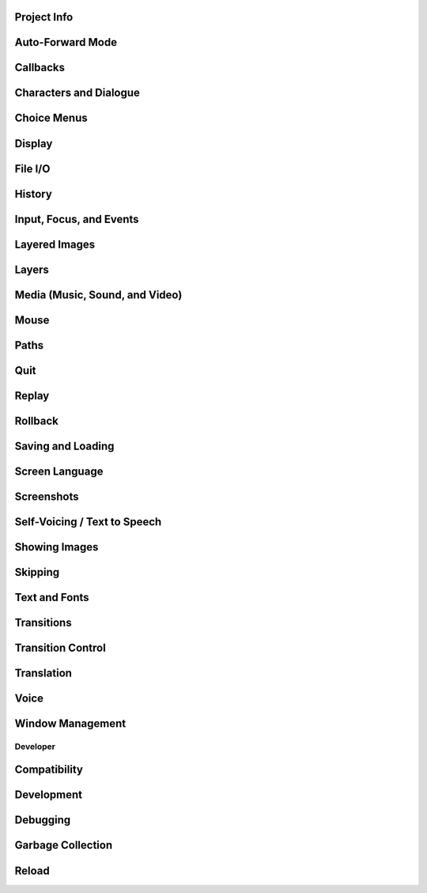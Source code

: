 Project Info
------------

.. var:: config.name
.. var:: config.version
.. var:: config.window_icon
.. var:: config.window_title

Auto-Forward Mode
------------------

.. var:: config.afm_bonus
.. var:: config.afm_callback
.. var:: config.afm_characters
.. var:: config.afm_voice_delay

Callbacks
---------

.. var:: config.after_default_callbacks
.. var:: config.context_callback
.. var:: config.start_callbacks
.. var:: config.python_callbacks
.. var:: config.python_exit_callbacks
.. var:: config.periodic_callbacks
.. var:: config.start_interact_callbacks
.. var:: config.interact_callbacks
.. var:: config.statement_callbacks
.. var:: config.scene_callbacks
.. var:: config.label_callbacks
.. var:: config.with_callback


Characters and Dialogue
-----------------------

.. var:: config.character_id_prefixes
.. var:: config.all_character_callbacks
.. var:: config.character_callback
.. var:: config.say_arguments_callback
.. var:: config.say_allow_dismiss
.. var:: config.say_sustain_callbacks

Choice Menus
------------

.. var:: config.menu_arguments_callback
.. var:: config.menu_include_disabled
.. var:: config.menu_window_subtitle
.. var:: config.narrator_menu
.. var:: config.auto_choice_delay

Display
-------

.. var:: config.gl_clear_color
.. var:: config.gl_lod_bias
.. var:: config.gl_test_image
.. var:: config.gl_resize
.. var:: config.screen_height
.. var:: config.screen_width
.. var:: config.physical_height
.. var:: config.physical_width
.. var:: config.adjust_view_size
.. var:: config.nearest_neighbor
.. var:: config.display_start_callbacks
.. var:: config.shader_part_filter
.. var:: config.minimum_presplash_time

File I/O
--------

.. var:: config.file_open_callback
.. var:: config.open_file_encoding

History
-------

.. var:: config.history_callbacks
.. var:: config.history_length
.. var:: config.history_current_dialogue

Input, Focus, and Events
------------------------

.. var:: config.keymap
.. var:: config.pad_bindings
.. var:: config.controller_blocklist
.. var:: config.longpress_duration
.. var:: config.longpress_radius
.. var:: config.longpress_vibrate
.. var:: config.script_version
.. var:: config.allow_screensaver
.. var:: config.input_caret_blink
.. var:: config.pass_controller_events
.. var:: config.pass_joystick_events
.. var:: config.web_input
.. var:: config.focus_crossrange_penalty


Layered Images
--------------

.. var:: config.layeredimage_offer_screen

Layers
------

.. var:: config.sticky_layers
.. var:: config.top_layers
.. var:: config.transient_layers
.. var:: config.default_tag_layer
.. var:: config.tag_layer
.. var:: config.layer_transforms
.. var:: config.say_layer
.. var:: config.bottom_layers
.. var:: config.choice_layer
.. var:: config.clear_layers
.. var:: config.context_clear_layers
.. var:: config.detached_layers
.. var:: config.interface_layer
.. var:: config.layer_clipping
.. var:: config.layers
.. var:: config.overlay_layers

Media (Music, Sound, and Video)
-------------------------------

.. var:: config.audio_filename_callback
.. var:: config.auto_channels
.. var:: config.auto_movie_channel
.. var:: config.single_movie_channel
.. var:: config.skip_sounds
.. var:: config.webaudio_required_types
.. var:: config.main_menu_stop_channels
.. var:: config.mipmap_movies
.. var:: config.movie_mixer
.. var:: config.web_video_base
.. var:: config.web_video_prompt
.. var:: config.context_fadein_music
.. var:: config.context_fadeout_music
.. var:: config.fadeout_audio
.. var:: config.play_channel
.. var:: config.enter_sound
.. var:: config.exit_sound
.. var:: config.sound
.. var:: config.sound_sample_rate
.. var:: config.game_menu_music
.. var:: config.main_menu_music
.. var:: config.main_menu_music_fadein
.. var:: config.preserve_volume_when_muted

Mouse
-----

.. var:: config.mouse
.. var:: config.mouse_displayable
.. var:: config.mouse_focus_clickthrough
.. var:: config.mouse_hide_time

Paths
-----

.. var:: config.gamedir
.. var:: config.searchpath
.. var:: config.savedir
.. var:: config.archives
.. var:: config.search_prefixes

Quit
----

.. var:: config.quit_on_mobile_background
.. var:: config.quit_action
.. var:: config.quit_callbacks

Replay
------

.. var:: config.after_replay_callback
.. var:: config.replay_scope

Rollback
--------

.. var:: config.fix_rollback_without_choice
.. var:: config.ex_rollback_classes
.. var:: config.hard_rollback_limit
.. var:: config.rollback_enabled
.. var:: config.rollback_length
.. var:: config.rollback_side_size
.. var:: config.call_screen_roll_forward
.. var:: config.pause_after_rollback

Saving and Loading
------------------

.. var:: config.after_load_callbacks
.. var:: config.auto_load
.. var:: config.load_failed_label
.. var:: config.loadable_callback
.. var:: config.has_autosave
.. var:: config.save_directory
.. var:: config.save
.. var:: config.save_dump
.. var:: config.save_on_mobile_background
.. var:: config.save_persistent
.. var:: config.save_physical_size
.. var:: config.quicksave_slots
.. var:: config.autosave_callback
.. var:: config.autosave_prefix_callback
.. var:: config.autosave_slots
.. var:: config.autosave_frequency
.. var:: config.autosave_on_choice
.. var:: config.autosave_on_quit
.. var:: config.autosave_on_input
.. var:: config.save_json_callbacks
.. var:: config.save_token_keys
.. var:: config.file_slotname_callback
.. var:: config.thumbnail_height
.. var:: config.thumbnail_width

Screen Language
---------------

.. var:: config.always_shown_screens
.. var:: config.menu_clear_layers
.. var:: config.overlay_screens
.. var:: config.variants
.. var:: config.help
.. var:: config.help_screen
.. var:: config.keep_side_render_order
.. var:: config.imagemap_auto_function
.. var:: config.per_frame_screens
.. var:: config.transition_screens
.. var:: config.context_copy_remove_screens
.. var:: config.notify

Screenshots
-----------

.. var:: config.pre_screenshot_actions
.. var:: config.screenshot_callback
.. var:: config.screenshot_crop
.. var:: config.screenshot_pattern

Self-Voicing / Text to Speech
-----------------------------

.. var:: config.tts_voice
.. var:: config.tts_substitutions

Showing Images
--------------

.. var:: config.adjust_attributes
.. var:: config.default_attribute_callbacks
.. var:: config.speaking_attribute
.. var:: config.cache_surfaces
.. var:: config.conditionswitch_predict_all
.. var:: config.default_transform
.. var:: config.displayable_prefix
.. var:: config.image_cache_size
.. var:: config.image_cache_size_mb
.. var:: config.max_texture_size
.. var:: config.optimize_texture_bounds
.. var:: config.tag_transform
.. var:: config.tag_zorder
.. var:: config.keep_running_transform
.. var:: config.transform_uses_child_position
.. var:: config.predict_statements

Skipping
--------

.. var:: config.skip_delay
.. var:: config.skip_indicator
.. var:: config.allow_skipping
.. var:: config.fast_skipping

Text and Fonts
--------------

.. var:: config.replace_text
.. var:: config.mipmap_text
.. var:: config.font_hinting
.. var:: config.font_name_map
.. var:: config.font_replacement_map
.. var:: config.new_substitutions
.. var:: config.say_menu_text_filter
.. var:: config.old_substitutions
.. var:: config.textshader_callbacks # Same as above
.. var:: config.hyperlink_handlers
.. var:: config.hyperlink_protocol
.. var:: config.preload_fonts

Transitions
-----------

.. var:: config.adv_nvl_transition
.. var:: config.after_load_transition
.. var:: config.end_game_transition
.. var:: config.end_splash_transition
.. var:: config.enter_replay_transition
.. var:: config.enter_transition
.. var:: config.enter_yesno_transition
.. var:: config.exit_replay_transition
.. var:: config.exit_transition
.. var:: config.exit_yesno_transition
.. var:: config.game_main_transition
.. var:: config.intra_transition
.. var:: config.nvl_adv_transition
.. var:: config.say_attribute_transition
.. var:: config.say_attribute_transition_callback
.. var:: config.say_attribute_transition_layer
.. var:: config.window_hide_transition
.. var:: config.window_show_transition
.. var:: config.pause_with_transition

Transition Control
------------------

.. var:: config.implicit_with_none
.. var:: config.overlay_during_with
.. var:: config.load_before_transition
.. var:: config.mipmap_dissolves

Translation
-----------

.. var:: config.default_language
.. var:: config.defer_styles
.. var:: config.defer_tl_scripts
.. var:: config.enable_language_autodetect
.. var:: config.locale_to_language_function
.. var:: config.new_translate_order
.. var:: config.translate_clean_stores
.. var:: config.translate_ignore_who


Voice
-----

.. var:: config.voice_filename_format
.. var:: config.auto_voice
.. var:: config.emphasize_audio_channels
.. var:: config.emphasize_audio_time
.. var:: config.emphasize_audio_volume

Window Management
-----------------

.. var:: config.window
.. var:: config.empty_window
.. var:: config.window_auto_hide
.. var:: config.window_auto_show
.. var:: config.choice_empty_window
.. var:: config.window_auto_hide
.. var:: config.window_auto_show
.. var:: config.choice_empty_window

Developer
=========

Compatibility
-------------

.. var:: config.label_overrides
.. var:: config.script_version

Development
-----------

.. var:: config.developer
.. var:: config.console

Debugging
---------

.. var:: config.log
.. var:: config.log_events
.. var:: config.log_width
.. var:: config.clear_log
.. var:: config.missing_image_callback
.. var:: config.missing_label_callback
.. var:: config.return_not_found_label
.. var:: config.debug_image_cache
.. var:: config.debug_prediction
.. var:: config.debug_sound
.. var:: config.debug_text_overflow
.. var:: config.disable_input
.. var:: config.lint_character_statistics
.. var:: config.lint_hooks
.. var:: config.exception_handler
.. var:: config.raise_image_exceptions
.. var:: config.raise_image_load_exceptions
.. var:: config.profile
.. var:: config.profile_init

Garbage Collection
------------------

.. var:: config.manage_gc
.. var:: config.gc_thresholds
.. var:: config.idle_gc_count
.. var:: config.gc_print_unreachable

Reload
------

.. var:: config.autoreload
.. var:: config.reload_modules
